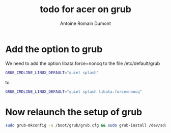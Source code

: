 #+Title: todo for acer on grub
#+author: Antoine Romain Dumont
#+STARTUP: indent
#+STARTUP: hidestars

* Add the option to grub

We need to add the option libata.force=noncq to the file /etc/default/grub
#+BEGIN_SRC sh
GRUB_CMDLINE_LINUX_DEFAULT="quiet splash"
#+END_SRC
to
#+BEGIN_SRC sh
GRUB_CMDLINE_LINUX_DEFAULT="quiet splash libata.force=noncq"
#+END_SRC

* Now relaunch the setup of grub
#+BEGIN_SRC sh
sudo grub-mkconfig -o /boot/grub/grub.cfg && sudo grub-install /dev/sda
#+END_SRC
